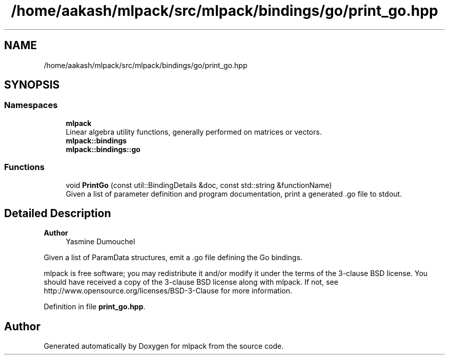 .TH "/home/aakash/mlpack/src/mlpack/bindings/go/print_go.hpp" 3 "Sun Jun 20 2021" "Version 3.4.2" "mlpack" \" -*- nroff -*-
.ad l
.nh
.SH NAME
/home/aakash/mlpack/src/mlpack/bindings/go/print_go.hpp
.SH SYNOPSIS
.br
.PP
.SS "Namespaces"

.in +1c
.ti -1c
.RI " \fBmlpack\fP"
.br
.RI "Linear algebra utility functions, generally performed on matrices or vectors\&. "
.ti -1c
.RI " \fBmlpack::bindings\fP"
.br
.ti -1c
.RI " \fBmlpack::bindings::go\fP"
.br
.in -1c
.SS "Functions"

.in +1c
.ti -1c
.RI "void \fBPrintGo\fP (const util::BindingDetails &doc, const std::string &functionName)"
.br
.RI "Given a list of parameter definition and program documentation, print a generated \&.go file to stdout\&. "
.in -1c
.SH "Detailed Description"
.PP 

.PP
\fBAuthor\fP
.RS 4
Yasmine Dumouchel
.RE
.PP
Given a list of ParamData structures, emit a \&.go file defining the Go bindings\&.
.PP
mlpack is free software; you may redistribute it and/or modify it under the terms of the 3-clause BSD license\&. You should have received a copy of the 3-clause BSD license along with mlpack\&. If not, see http://www.opensource.org/licenses/BSD-3-Clause for more information\&. 
.PP
Definition in file \fBprint_go\&.hpp\fP\&.
.SH "Author"
.PP 
Generated automatically by Doxygen for mlpack from the source code\&.
